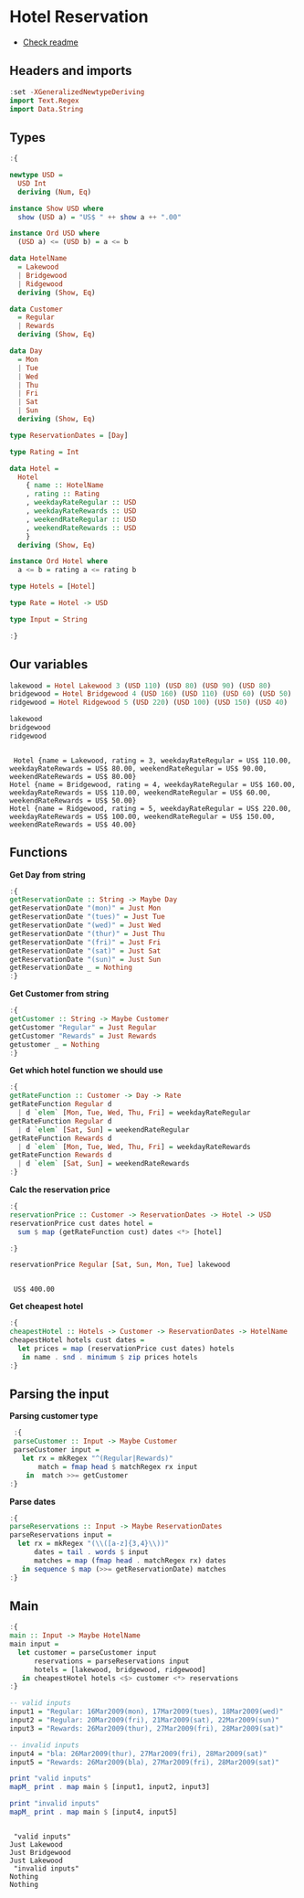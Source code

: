 * Hotel Reservation
- [[./README.org][Check readme]]
  
** Headers and imports
#+begin_src haskell :exports both :results output :post org-babel-haskell-formatter(*this*)
  :set -XGeneralizedNewtypeDeriving
  import Text.Regex
  import Data.String
#+end_src

#+RESULTS:

** Types

#+begin_src haskell :exports both :results output :post org-babel-haskell-formatter(*this*)
  :{

  newtype USD =
    USD Int
    deriving (Num, Eq)

  instance Show USD where
    show (USD a) = "US$ " ++ show a ++ ".00"

  instance Ord USD where
    (USD a) <= (USD b) = a <= b

  data HotelName
    = Lakewood
    | Bridgewood
    | Ridgewood
    deriving (Show, Eq)

  data Customer
    = Regular
    | Rewards
    deriving (Show, Eq)

  data Day
    = Mon
    | Tue
    | Wed
    | Thu
    | Fri
    | Sat
    | Sun
    deriving (Show, Eq)

  type ReservationDates = [Day]

  type Rating = Int

  data Hotel =
    Hotel
      { name :: HotelName
      , rating :: Rating
      , weekdayRateRegular :: USD
      , weekdayRateRewards :: USD
      , weekendRateRegular :: USD
      , weekendRateRewards :: USD
      }
    deriving (Show, Eq)

  instance Ord Hotel where
    a <= b = rating a <= rating b

  type Hotels = [Hotel]

  type Rate = Hotel -> USD

  type Input = String

  :}
#+end_src

#+RESULTS:

** Our variables
#+begin_src haskell :exports both :results output :post org-babel-haskell-formatter(*this*)
  lakewood = Hotel Lakewood 3 (USD 110) (USD 80) (USD 90) (USD 80)
  bridgewood = Hotel Bridgewood 4 (USD 160) (USD 110) (USD 60) (USD 50)
  ridgewood = Hotel Ridgewood 5 (USD 220) (USD 100) (USD 150) (USD 40)

  lakewood
  bridgewood
  ridgewood
#+end_src

#+RESULTS:
: 
:  Hotel {name = Lakewood, rating = 3, weekdayRateRegular = US$ 110.00, weekdayRateRewards = US$ 80.00, weekendRateRegular = US$ 90.00, weekendRateRewards = US$ 80.00}
: Hotel {name = Bridgewood, rating = 4, weekdayRateRegular = US$ 160.00, weekdayRateRewards = US$ 110.00, weekendRateRegular = US$ 60.00, weekendRateRewards = US$ 50.00}
: Hotel {name = Ridgewood, rating = 5, weekdayRateRegular = US$ 220.00, weekdayRateRewards = US$ 100.00, weekendRateRegular = US$ 150.00, weekendRateRewards = US$ 40.00}

** Functions

*Get Day from string*

#+begin_src haskell :exports both :results output :post org-babel-haskell-formatter(*this*)
  :{
  getReservationDate :: String -> Maybe Day
  getReservationDate "(mon)" = Just Mon
  getReservationDate "(tues)" = Just Tue
  getReservationDate "(wed)" = Just Wed
  getReservationDate "(thur)" = Just Thu
  getReservationDate "(fri)" = Just Fri
  getReservationDate "(sat)" = Just Sat
  getReservationDate "(sun)" = Just Sun
  getReservationDate _ = Nothing
  :}
#+end_src

#+RESULTS:

*Get Customer from string*

#+begin_src haskell :exports both :results output :post org-babel-haskell-formatter(*this*)
  :{
  getCustomer :: String -> Maybe Customer
  getCustomer "Regular" = Just Regular
  getCustomer "Rewards" = Just Rewards
  getustomer _ = Nothing
  :}
#+end_src

#+RESULTS:

*Get which hotel function we should use*

#+begin_src haskell :exports both :results output :post org-babel-haskell-formatter(*this*)
  :{
  getRateFunction :: Customer -> Day -> Rate
  getRateFunction Regular d
    | d `elem` [Mon, Tue, Wed, Thu, Fri] = weekdayRateRegular
  getRateFunction Regular d
    | d `elem` [Sat, Sun] = weekendRateRegular
  getRateFunction Rewards d
    | d `elem` [Mon, Tue, Wed, Thu, Fri] = weekdayRateRewards
  getRateFunction Rewards d
    | d `elem` [Sat, Sun] = weekendRateRewards
  :}
#+end_src

#+RESULTS:

*Calc the reservation price*

#+begin_src haskell :exports both :results output :post org-babel-haskell-formatter(*this*)
  :{
  reservationPrice :: Customer -> ReservationDates -> Hotel -> USD
  reservationPrice cust dates hotel =
    sum $ map (getRateFunction cust) dates <*> [hotel]

  :}

  reservationPrice Regular [Sat, Sun, Mon, Tue] lakewood
#+end_src

#+RESULTS:
: 
:  US$ 400.00

*Get cheapest hotel*

#+begin_src haskell :exports both :results output :post org-babel-haskell-formatter(*this*)
  :{
  cheapestHotel :: Hotels -> Customer -> ReservationDates -> HotelName
  cheapestHotel hotels cust dates =
    let prices = map (reservationPrice cust dates) hotels
     in name . snd . minimum $ zip prices hotels
  :}
#+end_src

#+RESULTS:

** Parsing the input
 *Parsing customer type*

 #+begin_src haskell :exports both :results output :post org-babel-haskell-formatter(*this*)
    :{
    parseCustomer :: Input -> Maybe Customer
    parseCustomer input =
      let rx = mkRegex "^(Regular|Rewards)"
          match = fmap head $ matchRegex rx input
       in  match >>= getCustomer
   :}
#+end_src

#+RESULTS:

*Parse dates*

#+begin_src haskell :exports both :results output :post org-babel-haskell-formatter(*this*)
  :{
  parseReservations :: Input -> Maybe ReservationDates
  parseReservations input =
    let rx = mkRegex "(\\([a-z]{3,4}\\))"
        dates = tail . words $ input
        matches = map (fmap head . matchRegex rx) dates
     in sequence $ map (>>= getReservationDate) matches
  :}
#+end_src

#+RESULTS:

** Main
#+begin_src haskell :exports both :results output :post org-babel-haskell-formatter(*this*)
  :{
  main :: Input -> Maybe HotelName
  main input =
    let customer = parseCustomer input
        reservations = parseReservations input
        hotels = [lakewood, bridgewood, ridgewood]
     in cheapestHotel hotels <$> customer <*> reservations
  :}

  -- valid inputs
  input1 = "Regular: 16Mar2009(mon), 17Mar2009(tues), 18Mar2009(wed)"
  input2 = "Regular: 20Mar2009(fri), 21Mar2009(sat), 22Mar2009(sun)"
  input3 = "Rewards: 26Mar2009(thur), 27Mar2009(fri), 28Mar2009(sat)"

  -- invalid inputs
  input4 = "bla: 26Mar2009(thur), 27Mar2009(fri), 28Mar2009(sat)"
  input5 = "Rewards: 26Mar2009(bla), 27Mar2009(fri), 28Mar2009(sat)"

  print "valid inputs"
  mapM_ print . map main $ [input1, input2, input3]

  print "invalid inputs"
  mapM_ print . map main $ [input4, input5]
#+end_src

#+RESULTS:
: 
:  "valid inputs"
: Just Lakewood
: Just Bridgewood
: Just Lakewood
:  "invalid inputs"
: Nothing
: Nothing

